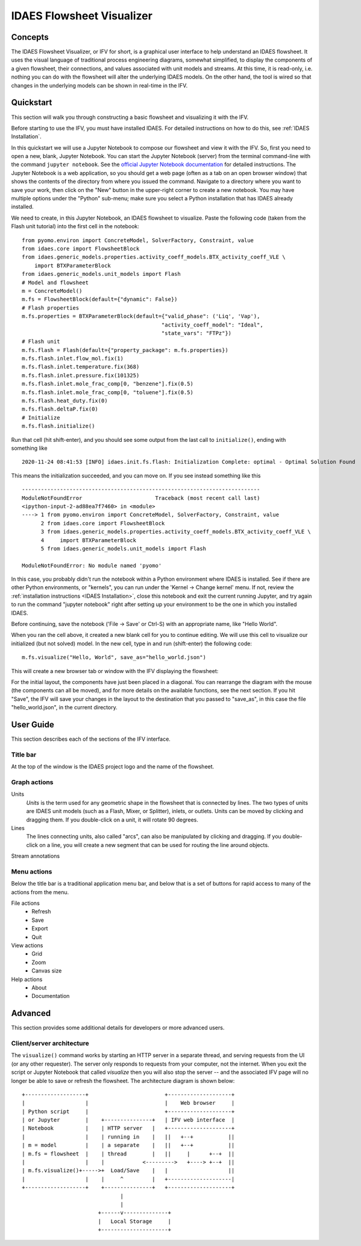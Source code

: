 .. _IFV:

IDAES Flowsheet Visualizer
===========================

Concepts
--------
The IDAES Flowsheet Visualizer, or IFV for short, is a graphical user interface to help understand an IDAES flowsheet.
It uses the visual language of traditional process engineering diagrams, somewhat simplified, to display
the components of a given flowsheet,
their connections, and values associated with unit models and streams. At this time, it is read-only, i.e. nothing
you can do with the flowsheet will alter the underlying IDAES models. On the other hand, the tool is wired so that
changes in the underlying models can be shown in real-time in the IFV.

Quickstart
----------
This section will walk you through constructing a basic flowsheet and visualizing it with the IFV.

Before starting to use the IFV, you must have installed IDAES. For detailed instructions on how to do this,
see :ref:`IDAES Installation`.

In this quickstart we will use a Jupyter Notebook to compose our flowsheet and view it with the IFV. So, first
you need to open a new, blank, Jupyter Notebook. You can start the Jupyter Notebook (server) from the terminal command-line with
the command ``jupyter notebook``. See the `official Jupyter Notebook documentation <https://jupyter-notebook.readthedocs.io/>`_
for detailed instructions. The Jupyter Notebook is a web application, so you should get a web page (often as a tab
on an open browser window) that shows the contents of the directory from where you issued the command. Navigate to
a directory where you want to save your work, then click on the "New" button in the upper-right corner to create
a new notebook. You may have multiple options under the "Python" sub-menu; make sure you select a Python installation
that has IDAES already installed.

We need to create, in this Jupyter Notebook, an IDAES flowsheet to visualize. Paste the following code (taken from the Flash unit tutorial)
into the first cell in the notebook::

    from pyomo.environ import ConcreteModel, SolverFactory, Constraint, value
    from idaes.core import FlowsheetBlock
    from idaes.generic_models.properties.activity_coeff_models.BTX_activity_coeff_VLE \
        import BTXParameterBlock
    from idaes.generic_models.unit_models import Flash
    # Model and flowsheet
    m = ConcreteModel()
    m.fs = FlowsheetBlock(default={"dynamic": False})
    # Flash properties
    m.fs.properties = BTXParameterBlock(default={"valid_phase": ('Liq', 'Vap'),
                                                "activity_coeff_model": "Ideal",
                                                "state_vars": "FTPz"})
    # Flash unit
    m.fs.flash = Flash(default={"property_package": m.fs.properties})
    m.fs.flash.inlet.flow_mol.fix(1)
    m.fs.flash.inlet.temperature.fix(368)
    m.fs.flash.inlet.pressure.fix(101325)
    m.fs.flash.inlet.mole_frac_comp[0, "benzene"].fix(0.5)
    m.fs.flash.inlet.mole_frac_comp[0, "toluene"].fix(0.5)
    m.fs.flash.heat_duty.fix(0)
    m.fs.flash.deltaP.fix(0)
    # Initialize
    m.fs.flash.initialize()


Run that cell (hit shift-enter), and you should see some output from the last call to ``initialize()``, ending with something like ::

    2020-11-24 08:41:53 [INFO] idaes.init.fs.flash: Initialization Complete: optimal - Optimal Solution Found

This means the initialization succeeded, and you can move on. If you see instead something like this ::

    ---------------------------------------------------------------------------
    ModuleNotFoundError                       Traceback (most recent call last)
    <ipython-input-2-ad88ea7f7460> in <module>
    ----> 1 from pyomo.environ import ConcreteModel, SolverFactory, Constraint, value
          2 from idaes.core import FlowsheetBlock
          3 from idaes.generic_models.properties.activity_coeff_models.BTX_activity_coeff_VLE \
          4     import BTXParameterBlock
          5 from idaes.generic_models.unit_models import Flash

    ModuleNotFoundError: No module named 'pyomo'

In this case, you probably didn't run the notebook within a Python environment where IDAES is installed. See if
there are other Python environments, or "kernels", you can run under the 'Kernel -> Change kernel' menu. If not,
review the :ref:`installation instructions <IDAES Installation>`, close this notebook and exit the current running
Jupyter, and try again to run the command "jupyter notebook" right after setting up your environment to be the one in which you installed IDAES.

Before continuing, save the notebook ('File -> Save' or Ctrl-S) with an appropriate name, like "Hello World".

When you ran the cell above, it created a new blank cell for you to continue editing. We will use this cell to visualize
our initialized (but not solved) model. In the new cell, type in and run (shift-enter) the following code::

    m.fs.visualize("Hello, World", save_as="hello_world.json")

This will create a new browser tab or window with the IFV displaying the flowsheet:

.. image:: ../../_images/ifv_helloworld_1.png
    :width: 800

For the initial layout, the components
have just been placed in a diagonal. You can rearrange the diagram with the mouse (the components can all
be moved), and for more details on the available functions, see the next section. If you hit "Save", the IFV will save
your changes in the layout to the destination that you passed to "save_as", in this case the file
"hello_world.json", in the current directory.

.. TODO Tell user how to see values on the unit model and streams

User Guide
----------
This section describes each of the sections of the IFV interface.

Title bar
^^^^^^^^^
At the top of the window is the IDAES project logo and the name of the flowsheet.

Graph actions
^^^^^^^^^^^^^

Units
    *Units* is the term used for any geometric shape in the flowsheet that is connected by lines.
    The two types of units are IDAES unit models (such as a Flash, Mixer, or Splitter), inlets, or
    outlets. Units can be moved by clicking and dragging them. If you double-click on a unit, it
    will rotate 90 degrees.

Lines
    The lines connecting units, also called "arcs", can also be manipulated by clicking and dragging.
    If you double-click on a line, you will create a new segment that can be used for routing the line
    around objects.

Stream annotations

Menu actions
^^^^^^^^^^^^
Below the title bar is a traditional application menu bar, and below that is a set of buttons for rapid access
to many of the actions from the menu.

File actions
    * Refresh
    * Save
    * Export
    * Quit

View actions
    * Grid
    * Zoom
    * Canvas size

Help actions
   * About
   * Documentation

Advanced
--------
This section provides some additional details for developers or more advanced users.

Client/server architecture
^^^^^^^^^^^^^^^^^^^^^^^^^^
The ``visualize()`` command works by starting an HTTP server in a separate thread, and serving
requests from the UI (or any other requester). The server only responds to requests from your computer,
not the internet. When you exit the script or Jupyter Notebook that called `visualize` then you will also
stop the server -- and the associated IFV page will no longer be able to save or refresh the flowsheet.
The architecture diagram is shown below::


    +-------------------+                        +--------------------+
    |                   |                        |    Web browser     |
    | Python script     |                        +--------------------+
    | or Jupyter        |    +---------------+   | IFV web interface  |
    | Notebook          |    | HTTP server   |   +--------------------+
    |                   |    | running in    |   ||   +--+           ||
    | m = model         |    | a separate    |   ||   +--+           ||
    | m.fs = flowsheet  |    | thread        |   ||     |      +--+  ||
    |                   |    |            <--------->   +----> +--+  ||
    | m.fs.visualize()+----->+  Load/Save    |   |                   ||
    |                   |    |     ^         |   +--------------------|
    +-------------------+    +---------------+   +--------------------+
                                   |
                                   |
                            +------v--------------+
                            |   Local Storage     |
                            +---------------------+



